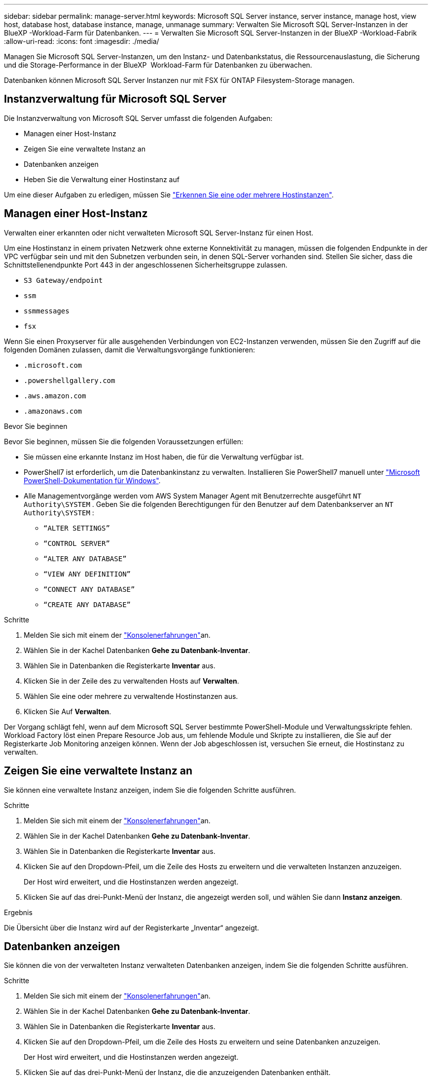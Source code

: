 ---
sidebar: sidebar 
permalink: manage-server.html 
keywords: Microsoft SQL Server instance, server instance, manage host, view host, database host, database instance, manage, unmanage 
summary: Verwalten Sie Microsoft SQL Server-Instanzen in der BlueXP -Workload-Farm für Datenbanken. 
---
= Verwalten Sie Microsoft SQL Server-Instanzen in der BlueXP -Workload-Fabrik
:allow-uri-read: 
:icons: font
:imagesdir: ./media/


[role="lead"]
Managen Sie Microsoft SQL Server-Instanzen, um den Instanz- und Datenbankstatus, die Ressourcenauslastung, die Sicherung und die Storage-Performance in der BlueXP  Workload-Farm für Datenbanken zu überwachen.

Datenbanken können Microsoft SQL Server Instanzen nur mit FSX für ONTAP Filesystem-Storage managen.



== Instanzverwaltung für Microsoft SQL Server

Die Instanzverwaltung von Microsoft SQL Server umfasst die folgenden Aufgaben:

* Managen einer Host-Instanz
* Zeigen Sie eine verwaltete Instanz an
* Datenbanken anzeigen
* Heben Sie die Verwaltung einer Hostinstanz auf


Um eine dieser Aufgaben zu erledigen, müssen Sie link:detect-host.html["Erkennen Sie eine oder mehrere Hostinstanzen"^].



== Managen einer Host-Instanz

Verwalten einer erkannten oder nicht verwalteten Microsoft SQL Server-Instanz für einen Host.

Um eine Hostinstanz in einem privaten Netzwerk ohne externe Konnektivität zu managen, müssen die folgenden Endpunkte in der VPC verfügbar sein und mit den Subnetzen verbunden sein, in denen SQL-Server vorhanden sind. Stellen Sie sicher, dass die Schnittstellenendpunkte Port 443 in der angeschlossenen Sicherheitsgruppe zulassen.

* `S3 Gateway/endpoint`
* `ssm`
* `ssmmessages`
* `fsx`


Wenn Sie einen Proxyserver für alle ausgehenden Verbindungen von EC2-Instanzen verwenden, müssen Sie den Zugriff auf die folgenden Domänen zulassen, damit die Verwaltungsvorgänge funktionieren:

* ``.microsoft.com``
* ``.powershellgallery.com``
* ``.aws.amazon.com``
* ``.amazonaws.com``


.Bevor Sie beginnen
Bevor Sie beginnen, müssen Sie die folgenden Voraussetzungen erfüllen:

* Sie müssen eine erkannte Instanz im Host haben, die für die Verwaltung verfügbar ist.
* PowerShell7 ist erforderlich, um die Datenbankinstanz zu verwalten. Installieren Sie PowerShell7 manuell unter link:https://learn.microsoft.com/en-us/powershell/scripting/developer/module/installing-a-powershell-module?view=powershell-7.4["Microsoft PowerShell-Dokumentation für Windows"^].
* Alle Managementvorgänge werden vom AWS System Manager Agent mit Benutzerrechte ausgeführt `NT Authority\SYSTEM` . Geben Sie die folgenden Berechtigungen für den Benutzer auf dem Datenbankserver an `NT Authority\SYSTEM` :
+
** `“ALTER SETTINGS”`
** `“CONTROL SERVER”`
** `“ALTER ANY DATABASE”`
** `“VIEW ANY DEFINITION”`
** `“CONNECT ANY DATABASE”`
** `“CREATE ANY DATABASE”`




.Schritte
. Melden Sie sich mit einem der link:https://docs.netapp.com/us-en/workload-setup-admin/console-experiences.html["Konsolenerfahrungen"^]an.
. Wählen Sie in der Kachel Datenbanken *Gehe zu Datenbank-Inventar*.
. Wählen Sie in Datenbanken die Registerkarte *Inventar* aus.
. Klicken Sie in der Zeile des zu verwaltenden Hosts auf *Verwalten*.
. Wählen Sie eine oder mehrere zu verwaltende Hostinstanzen aus.
. Klicken Sie Auf *Verwalten*.


Der Vorgang schlägt fehl, wenn auf dem Microsoft SQL Server bestimmte PowerShell-Module und Verwaltungsskripte fehlen. Workload Factory löst einen Prepare Resource Job aus, um fehlende Module und Skripte zu installieren, die Sie auf der Registerkarte Job Monitoring anzeigen können. Wenn der Job abgeschlossen ist, versuchen Sie erneut, die Hostinstanz zu verwalten.



== Zeigen Sie eine verwaltete Instanz an

Sie können eine verwaltete Instanz anzeigen, indem Sie die folgenden Schritte ausführen.

.Schritte
. Melden Sie sich mit einem der link:https://docs.netapp.com/us-en/workload-setup-admin/console-experiences.html["Konsolenerfahrungen"^]an.
. Wählen Sie in der Kachel Datenbanken *Gehe zu Datenbank-Inventar*.
. Wählen Sie in Datenbanken die Registerkarte *Inventar* aus.
. Klicken Sie auf den Dropdown-Pfeil, um die Zeile des Hosts zu erweitern und die verwalteten Instanzen anzuzeigen.
+
Der Host wird erweitert, und die Hostinstanzen werden angezeigt.

. Klicken Sie auf das drei-Punkt-Menü der Instanz, die angezeigt werden soll, und wählen Sie dann *Instanz anzeigen*.


.Ergebnis
Die Übersicht über die Instanz wird auf der Registerkarte „Inventar“ angezeigt.



== Datenbanken anzeigen

Sie können die von der verwalteten Instanz verwalteten Datenbanken anzeigen, indem Sie die folgenden Schritte ausführen.

.Schritte
. Melden Sie sich mit einem der link:https://docs.netapp.com/us-en/workload-setup-admin/console-experiences.html["Konsolenerfahrungen"^]an.
. Wählen Sie in der Kachel Datenbanken *Gehe zu Datenbank-Inventar*.
. Wählen Sie in Datenbanken die Registerkarte *Inventar* aus.
. Klicken Sie auf den Dropdown-Pfeil, um die Zeile des Hosts zu erweitern und seine Datenbanken anzuzeigen.
+
Der Host wird erweitert, und die Hostinstanzen werden angezeigt.

. Klicken Sie auf das drei-Punkt-Menü der Instanz, die die anzuzeigenden Datenbanken enthält.
. Wählen Sie *Datenbanken anzeigen*.


.Ergebnis
Die Liste der Datenbanken in der Instanz wird auf der Registerkarte Inventar angezeigt.



== Heben Sie die Verwaltung einer Hostinstanz auf

Heben Sie die Verwaltung einer Hostinstanz auf, indem Sie die folgenden Schritte ausführen.

.Schritte
. Melden Sie sich mit einem der link:https://docs.netapp.com/us-en/workload-setup-admin/console-experiences.html["Konsolenerfahrungen"^]an.
. Wählen Sie in der Kachel Datenbanken *Gehe zu Datenbank-Inventar*.
. Wählen Sie in Datenbanken die Registerkarte *Inventar* aus.
. Klicken Sie auf den Dropdown-Pfeil, um die Zeile der Host-Instanz zu erweitern, deren Verwaltung aufgehoben werden soll.
+
Der Host wird erweitert, und die Hostinstanzen werden angezeigt.

. Klicken Sie auf das drei-Punkt-Menü der Instanz, die Sie aufheben möchten.
. Wählen Sie *Unmanage*.


.Ergebnis
Die Hostinstanz wird jetzt nicht mehr verwaltet.
